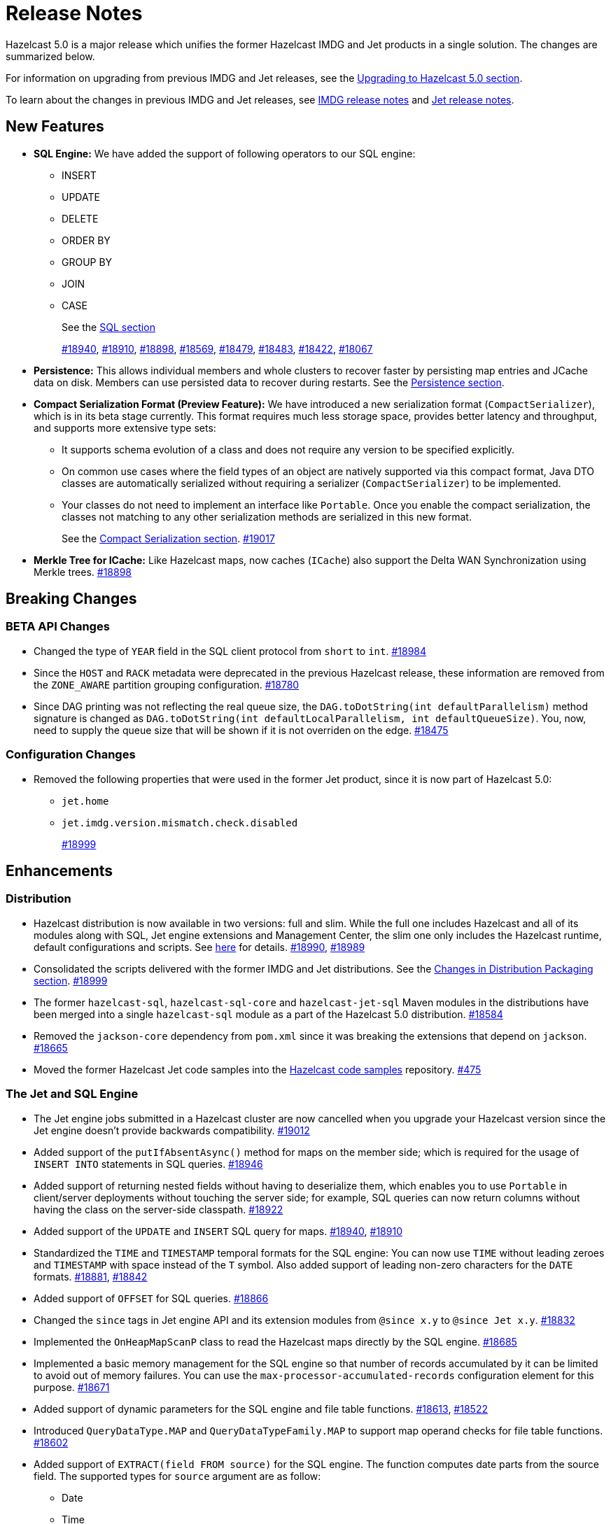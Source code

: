 = Release Notes

Hazelcast 5.0 is a major release which unifies
the former Hazelcast IMDG and Jet products in a
single solution. The changes are summarized below.

For information on upgrading from previous IMDG and Jet
releases, see the xref:migrate:upgrade.adoc[Upgrading to Hazelcast 5.0 section].

To learn about the changes in previous IMDG and Jet releases, see https://docs.hazelcast.org/docs/rn/[IMDG release notes] and
https://jet-start.sh/blog/[Jet release notes].

== New Features

* **SQL Engine:** We have added the support of following operators to our SQL engine:
** INSERT
** UPDATE
** DELETE
** ORDER BY
** GROUP BY
** JOIN
** CASE
+
See the xref:query:sql-overview.html[SQL section]
+
https://github.com/hazelcast/hazelcast/pull/18940[#18940],
https://github.com/hazelcast/hazelcast/pull/18910[#18910],
https://github.com/hazelcast/hazelcast/pull/18898[#18898],
https://github.com/hazelcast/hazelcast/pull/18569[#18569],
https://github.com/hazelcast/hazelcast/pull/18479[#18479],
https://github.com/hazelcast/hazelcast/pull/18483[#18483],
https://github.com/hazelcast/hazelcast/pull/18422[#18422],
https://github.com/hazelcast/hazelcast/pull/18067[#18067]

* **Persistence:** This allows individual members and whole clusters to recover
faster by persisting map entries and JCache data on disk. Members can use persisted data to recover during restarts.
See the xref:storage:persistence.adoc[Persistence section].

* **Compact Serialization Format (Preview Feature):** We have introduced a new serialization format
(`CompactSerializer`), which is in its beta stage currently. This format requires much
less storage space, provides better latency and throughput, and supports more extensive type sets:
** It supports schema evolution of a class and does not require any version to be specified explicitly.
** On common use cases where the field types of an object are natively supported via this compact format,
Java DTO classes are automatically serialized without requiring a serializer (`CompactSerializer`) to be implemented.
** Your classes do not need to implement an interface like `Portable`. Once you enable the compact serialization,
the classes not matching to any other serialization methods are serialized in this new format.
+
See the xref:serialization:compact-serialization.adoc[Compact Serialization section].
https://github.com/hazelcast/hazelcast/pull/19017[#19017]
* **Merkle Tree for ICache:** Like Hazelcast maps, now caches (`ICache`) also support
the Delta WAN Synchronization using Merkle trees.
https://github.com/hazelcast/hazelcast/pull/18898[#18898]

== Breaking Changes

=== BETA API Changes

* Changed the type of `YEAR` field in the SQL client protocol from `short` to `int`.
https://github.com/hazelcast/hazelcast/pull/18984[#18984]
* Since the `HOST` and `RACK` metadata were deprecated in the previous Hazelcast
release, these information are removed from the `ZONE_AWARE` partition grouping
configuration.
https://github.com/hazelcast/hazelcast/pull/18780[#18780]
* Since DAG printing was not reflecting the real queue size, the `DAG.toDotString(int defaultParallelism)` method
signature is changed as `DAG.toDotString(int defaultLocalParallelism, int defaultQueueSize)`. You, now, need to supply the
queue size that will be shown if it is not overriden on the edge.
https://github.com/hazelcast/hazelcast/pull/18475[#18475]

=== Configuration Changes

* Removed the following properties that were used in the former Jet product, since it
is now part of Hazelcast 5.0:
** `jet.home`
** `jet.imdg.version.mismatch.check.disabled`
+
https://github.com/hazelcast/hazelcast/pull/18999[#18999]

== Enhancements

=== Distribution

* Hazelcast distribution is now available in two versions: full and slim.
While the full one includes Hazelcast and all of its modules along with SQL,
Jet engine extensions and Management Center, the slim one only includes the Hazelcast
runtime, default configurations and scripts. See xref:migrate:upgrade.adoc#changes-in-distribution-packaging[here]
for details.
https://github.com/hazelcast/hazelcast/issues/18990[#18990],
https://github.com/hazelcast/hazelcast/issues/18989[#18989]
* Consolidated the scripts delivered with the former IMDG and Jet distributions.
See the xref:migrate:upgrade.adoc#scripts[Changes in Distribution Packaging section].
https://github.com/hazelcast/hazelcast/pull/18999[#18999]
* The former `hazelcast-sql`, `hazelcast-sql-core` and `hazelcast-jet-sql` Maven modules in the distributions
have been merged into a single `hazelcast-sql` module as a part of the Hazelcast 5.0 distribution.
https://github.com/hazelcast/hazelcast/pull/18584[#18584]
* Removed the `jackson-core` dependency from `pom.xml` since it was
breaking the extensions that depend on `jackson`.
https://github.com/hazelcast/hazelcast/pull/18665[#18665]
* Moved the former Hazelcast Jet code samples into the
https://github.com/hazelcast/hazelcast-code-samples[Hazelcast code samples^] repository.
https://github.com/hazelcast/hazelcast-code-samples/pull/475[#475]

=== The Jet and SQL Engine 

* The Jet engine jobs submitted in a Hazelcast cluster are now cancelled
when you upgrade your Hazelcast version since the Jet engine doesn't provide backwards compatibility.
https://github.com/hazelcast/hazelcast/pull/19012[#19012]
* Added support of the `putIfAbsentAsync()` method for maps on the member side;
which is required for the usage of `INSERT INTO` statements in SQL queries.
https://github.com/hazelcast/hazelcast/pull/18946[#18946]
* Added support of returning nested fields without having to
deserialize them, which enables you to use `Portable` in client/server
deployments without touching the server side; for example, SQL queries
can now return columns without having the class on the server-side classpath.
https://github.com/hazelcast/hazelcast/pull/18922[#18922]
* Added support of the `UPDATE` and `INSERT` SQL query for maps.
https://github.com/hazelcast/hazelcast/pull/18940[#18940],
https://github.com/hazelcast/hazelcast/pull/18910[#18910]
* Standardized the `TIME` and `TIMESTAMP` temporal formats for the
SQL engine: You can now use `TIME` without leading zeroes and `TIMESTAMP`
with space instead of the `T` symbol. Also added support of leading non-zero
characters for the `DATE` formats.
https://github.com/hazelcast/hazelcast/pull/18881[#18881],
https://github.com/hazelcast/hazelcast/pull/18842[#18842]
* Added support of `OFFSET` for SQL queries.
https://github.com/hazelcast/hazelcast/pull/18866[#18866]
* Changed the `since` tags in Jet engine API and its extension modules
from  `@since x.y` to `@since Jet x.y`.
https://github.com/hazelcast/hazelcast/pull/18832[#18832]
* Implemented the `OnHeapMapScanP` class to read the Hazelcast maps directly
by the SQL engine.
https://github.com/hazelcast/hazelcast/pull/18685[#18685]
* Implemented a basic memory management for the SQL engine
so that number of records accumulated by it can be limited
to avoid out of memory failures. You can use the `max-processor-accumulated-records`
configuration element for this purpose.
https://github.com/hazelcast/hazelcast/pull/18671[#18671]

* Added support of dynamic parameters for the SQL engine and file table functions.
https://github.com/hazelcast/hazelcast/pull/18613[#18613],
https://github.com/hazelcast/hazelcast/pull/18522[#18522]
* Introduced `QueryDataType.MAP` and `QueryDataTypeFamily.MAP` to support map operand checks
for file table functions.
https://github.com/hazelcast/hazelcast/pull/18602[#18602]
* Added support of `EXTRACT(field FROM source)` for the SQL engine.
The function computes date parts from the source field. The supported types for `source` argument are as follow:
** Date
** Time
** Timestamp
** Timestamp With Time Zone
+
https://github.com/hazelcast/hazelcast/pull/18570[#18570]
* Added support of the `DELETE` function for the SQL engine
to remove entries from maps.
https://github.com/hazelcast/hazelcast/pull/18569[#18569]

* Added support of the `LIMIT <n>` and `ORDER BY` clauses for the streaming engine.
https://github.com/hazelcast/hazelcast/pull/18479[#18479]
* Implemented the following functions for the SQL engine:
** `REPLACE`
** `ATAN2`
** `POWER`
** `SQUARE`
** `SQRT`
** `CBRT`
** `POSITION`
** `COALESCE`
** `NULLIF`
** `TO_EPOCH_MILLIS`
** `TO_TIMESTAMP_TZ`
+
https://github.com/hazelcast/hazelcast/pull/18900[#18900],
https://github.com/hazelcast/hazelcast/pull/18856[#18856],
https://github.com/hazelcast/hazelcast/pull/18510[#18510],
https://github.com/hazelcast/hazelcast/pull/18487[#18487],
https://github.com/hazelcast/hazelcast/pull/18450[#18450],
https://github.com/hazelcast/hazelcast/pull/18424[#18424],
https://github.com/hazelcast/hazelcast/pull/18405[#18405]
* Added support of plan caching for Jet engine based queries.
https://github.com/hazelcast/hazelcast/pull/18446[#18446]
* Added support of plus and minus operations for interval types (date, time, etc.) for
the SQL engine.
https://github.com/hazelcast/hazelcast/pull/18390[#18390]
* Added support of various new `Portable` types for the SQL engine.
https://github.com/hazelcast/hazelcast/issues/18115[#18115]
* Added support of `IN`, `BETWEEN`, and `CASE` operators for the SQL queries.
https://github.com/hazelcast/hazelcast/pull/18483[#18483],
https://github.com/hazelcast/hazelcast/pull/18422[#18422],
https://github.com/hazelcast/hazelcast/pull/18067[#18067]

=== Serialization

* Added support of default serializers for the following classes
which has been necessary for non-Java clients to use these:
** `LocalDate`
** `LocalTime`
** `LocalDateTime`
** `OffsetDatetime`
+
https://github.com/hazelcast/hazelcast/pull/18983[#18983]

=== Security

* Introduced the simple authentication configuration; it allows to have users and
their assigned roles stored together with other Hazelcast configurations. See the example:
+
[source,yaml]
----
hazelcast:
  security:
    enabled: true
    realms:
      - name: simpleRealm
        authentication:
          simple:
            users:
              - username: test
                password: 'a1234'
                roles:
                  - monitor
                  - hazelcast
              - username: root
                password: 'secret'
                roles:
                  - admin
----
+
https://github.com/hazelcast/hazelcast/pull/18948[#18948]

=== Configuration

* Added a configuration option to enable/disable resource uploading for
Jet engine jobs. See xref:configuration:jet-configuration.adoc#enabling-resource-uploading[here] for details.
* Even when the factory configuration is missing on the member but
the map is configured to have the the in-memory format as `OBJECT`, Hazelcast now can store
portables as `PortableGenericRecord` and still query them
without needing to convert them to Object/Data.
https://github.com/hazelcast/hazelcast/pull/18891[#18891]
* Introduced the following properties:
** `hazelcast.partition.rebalance.mode`: It determines whether cluster
membership change triggers partition rebalancing automatically (`auto`) or
explicit action is required for rebalancing to occur (`manual`). Its default is `auto`.
** `hazelcast.partition.rebalance.delay.seconds`: it specifies the time in seconds
to wait before triggering automatic partition
rebalancing after a member leaves the cluster unexpectedly. Unexpectedly in this
context means that a member leaves the cluster by programmatic termination, a
process crash or network partition. Its default is 0, which means rebalancing is
triggered immediately.
+
https://github.com/hazelcast/hazelcast/pull/18425[#18425]

=== Other Enhancements

* Added the client console entry point to the Hazelcast command line
interface; you can now use the `hazelcast console` command to start
the client console application.
https://github.com/hazelcast/hazelcast/pull/18857[#18857]
* Enhanced the `getPartitionGroupStrategy()` method to have cluster members
as arguments so that useful partitioning strategies can be implemented by accessing
the members using this method.
https://github.com/hazelcast/hazelcast/pull/18794[#18794]
* The log message for infinite cluster connection timeout is clearer now.
Previously, it was represented as the value of `Long.MAX_VALUE`.
https://github.com/hazelcast/hazelcast/pull/18642[#18642]
* Introduced a new mechanism in the background expiration tasks;
now a thread local array controls the allocations for these tasks otherwise
which may cause increased garbage collection pressure and CPU usage spikes when
you use aggressive expiration configurations, e.g., low time-to-live values.
https://github.com/hazelcast/hazelcast/pull/18633[#18633]
* The license key is, now, not shown while starting a member on Docker with overriding configurations.
https://github.com/hazelcast/hazelcast/pull/18568[#18568]
* Limited the number of parallel partition reads (to a fixed value of five)
for maps and caches to prevent out of memory failures.
https://github.com/hazelcast/hazelcast/pull/18663[#18663],
https://github.com/hazelcast/hazelcast/pull/18499[#18499]
* Added a comprehensive documentation for metrics produced by Hazelcast.
See https://docs.hazelcast.com/imdg/5.0/list-of-hazelcast-metrics.html[here]
for the full list of metrics with their descriptions.
https://github.com/hazelcast/hazelcast/issues/17880[#17880]
* Improved the speed of connection by a member when it joins the cluster, by
removing the unnecessary `sleep` statements in the code.
https://github.com/hazelcast/hazelcast/pull/17428[#17428]

== Fixes

* SQL expressions now does not fail when used with trailing semicolons.
https://github.com/hazelcast/hazelcast/pull/18976[18976]
* Fixed an issue where the health monitor was incorrectly showing the value for
free metadata memory.
https://github.com/hazelcast/hazelcast/pull/18951[#18951]
* Some merge policies like `LatestUpdateMergePolicy` for the map and WAN replication
configurations require the per-entry statistics to be enabled. Previously, this
configuration inconsistency was causing the related member to fail at runtime.
Now, the Hazelcast member fails to start, i.e., fast fails, in such a case.
https://github.com/hazelcast/hazelcast/pull/18928[#18928]
* Fixed an issue where the maximum size policy for a map was being ignored
when the policy is `PER_NODE` and the cluster is scaled down (due to losing or killing a member).
https://github.com/hazelcast/hazelcast/pull/18927[#18927]
* The LRU eviction policy now takes last access time value into account to
prevent premature removal of the lately added but not yet accessed map entries.
https://github.com/hazelcast/hazelcast/pull/18909[#18909]
* Fixed an issue where the map’s Near Cache was setting its maximum
size as 10.000 even if the configured eviction policy is `NONE`.
https://github.com/hazelcast/hazelcast/pull/18835[#18835]
* Fixed a regression issue where a job using map reader/writer could not be completed
when the target map has a configured Near Cache.
https://github.com/hazelcast/hazelcast/pull/18696[#18696]
* Fixed an issue where the updates made to a persistent map store might be lost when the
write coalescing is enabled.
https://github.com/hazelcast/hazelcast/pull/18686[#18686]
* Fixed a reconnection flood when members are separated by a proxy: When a member is disconnected
from the cluster, the alive cluster members still try to reconnect to it if the dying member
connection is not closed explicitly. In the cases where the connection is explicitly closed with a cause
(such as `Connection reset by peer` or `Remote socket closed!`), a new connection was being established
if the member is placed behind a proxy. This scenario was end causing opening and closing connections continuously.
This issue has been fixed.
https://github.com/hazelcast/hazelcast/pull/18673[#18673]
* Fixed an issue where the multicast discovery was not working between the members
when the loopback mode is enabled.
https://github.com/hazelcast/hazelcast/pull/18669[#18669]
* The `HazelcastInstance.shutdown()` method now gracefully terminate Jet engine jobs, too.
After the merge of IMDG and Jet, it was failing.
https://github.com/hazelcast/hazelcast/issues/18625[#18625]
* Replicated Map does not fail to publish events anymore, from an entry listener with a predicate
which has an attribute path.
https://github.com/hazelcast/hazelcast/pull/18623[#18623]
* Fixed a possible performance regression by not starting the cooperative threads
until a job is submitted; otherwise the Jet engine was consuming system resources.
https://github.com/hazelcast/hazelcast/pull/18574[#18574]
* Fixed an issue where running SQL statements was fetching results incorrectly
(from an unexpected mapping) when there are different user-provided schemas for
data structures and mappings.
https://github.com/hazelcast/hazelcast/issues/18428[#18428]
* Fixed an issue where there might be continuous reconnection attempts by the
cluster members to a failed member, even its connection is explicitly closed
and when Hazelcast is placed behind a proxy.
https://github.com/hazelcast/hazelcast/issues/18320[#18320]
* Hazelcast now properly works on hosts with multiple NICs.
https://github.com/hazelcast/hazelcast/issues/17834[#17834]

== Removed/Deprecated Features

* Former `Jet`, `JetInstance` and `JetCacheManager` classes have been deprecated.
See xref:migrate:upgrade.adoc#depreciation-of-the-jet-and-jetinstance-classes[here]
for details. Accordingly `JetInstance` has been removed from Hazelcast's command line
interface (CLI) and Jet engine tests (also the name of CLI has been changed to `HazelcastCommandLine`).
https://github.com/hazelcast/hazelcast/pull/18829[#18829],
https://github.com/hazelcast/hazelcast/pull/18775[#18775],
https://github.com/hazelcast/hazelcast/pull/18667[#18667]
* Former Hazelcast Jet's `bootstrappedInstance()` has been deprecated. Instead, you can use `Hazelcast.bootstrappedInstance()`.
See xref:migrate:upgrade.adoc#depreciation-of-the-jet-and-jetinstance-classes[here] for details.
* The support of `NULLS FIRST` and `NULLS LAST` has been removed from the SQL engine;
the indices treat `NULL` as the smallest value in ordering, therefore we needed to disable temporarily these constructs.
https://github.com/hazelcast/hazelcast/pull/19031[#19031]
* The configuration element `hot-restart-persistence` has been deprecated.
You can use `persistence` instead, which is the successor of `hot-restart-persistence`.
If both are enabled, Hazelcast uses the `persistence` configuration.
The `hot-restart-persistence` element will be removed in a future release.
https://github.com/hazelcast/hazelcast/pull/19004[#19004]
* The `hazelcast-all` module has been removed from the Hazelcast distribution after the merge of
former IMDG and Jet products.

== Contributors

We would like to thank the contributors from our open source community
who worked on this release:

* https://github.com/lprimak[Lenny Primak]
